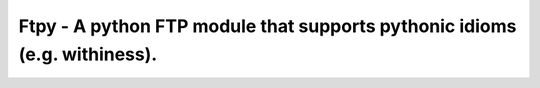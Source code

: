 Ftpy - A python FTP module that supports pythonic idioms (e.g. withiness).
==========================================================================

